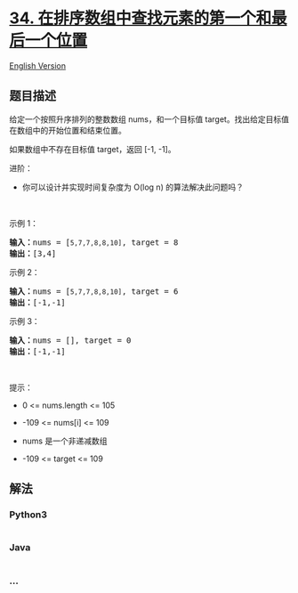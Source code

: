 * [[https://leetcode-cn.com/problems/find-first-and-last-position-of-element-in-sorted-array][34.
在排序数组中查找元素的第一个和最后一个位置]]
  :PROPERTIES:
  :CUSTOM_ID: 在排序数组中查找元素的第一个和最后一个位置
  :END:
[[./solution/0000-0099/0034.Find First and Last Position of Element in Sorted Array/README_EN.org][English
Version]]

** 题目描述
   :PROPERTIES:
   :CUSTOM_ID: 题目描述
   :END:

#+begin_html
  <!-- 这里写题目描述 -->
#+end_html

#+begin_html
  <p>
#+end_html

给定一个按照升序排列的整数数组 nums，和一个目标值
target。找出给定目标值在数组中的开始位置和结束位置。

#+begin_html
  </p>
#+end_html

#+begin_html
  <p>
#+end_html

如果数组中不存在目标值 target，返回 [-1, -1]。

#+begin_html
  </p>
#+end_html

#+begin_html
  <p>
#+end_html

进阶：

#+begin_html
  </p>
#+end_html

#+begin_html
  <ul>
#+end_html

#+begin_html
  <li>
#+end_html

你可以设计并实现时间复杂度为 O(log n) 的算法解决此问题吗？

#+begin_html
  </li>
#+end_html

#+begin_html
  </ul>
#+end_html

#+begin_html
  <p>
#+end_html

 

#+begin_html
  </p>
#+end_html

#+begin_html
  <p>
#+end_html

示例 1：

#+begin_html
  </p>
#+end_html

#+begin_html
  <pre>
  <strong>输入：</strong>nums = [<code>5,7,7,8,8,10]</code>, target = 8
  <strong>输出：</strong>[3,4]</pre>
#+end_html

#+begin_html
  <p>
#+end_html

示例 2：

#+begin_html
  </p>
#+end_html

#+begin_html
  <pre>
  <strong>输入：</strong>nums = [<code>5,7,7,8,8,10]</code>, target = 6
  <strong>输出：</strong>[-1,-1]</pre>
#+end_html

#+begin_html
  <p>
#+end_html

示例 3：

#+begin_html
  </p>
#+end_html

#+begin_html
  <pre>
  <strong>输入：</strong>nums = [], target = 0
  <strong>输出：</strong>[-1,-1]</pre>
#+end_html

#+begin_html
  <p>
#+end_html

 

#+begin_html
  </p>
#+end_html

#+begin_html
  <p>
#+end_html

提示：

#+begin_html
  </p>
#+end_html

#+begin_html
  <ul>
#+end_html

#+begin_html
  <li>
#+end_html

0 <= nums.length <= 105

#+begin_html
  </li>
#+end_html

#+begin_html
  <li>
#+end_html

-109 <= nums[i] <= 109

#+begin_html
  </li>
#+end_html

#+begin_html
  <li>
#+end_html

nums 是一个非递减数组

#+begin_html
  </li>
#+end_html

#+begin_html
  <li>
#+end_html

-109 <= target <= 109

#+begin_html
  </li>
#+end_html

#+begin_html
  </ul>
#+end_html

** 解法
   :PROPERTIES:
   :CUSTOM_ID: 解法
   :END:

#+begin_html
  <!-- 这里可写通用的实现逻辑 -->
#+end_html

#+begin_html
  <!-- tabs:start -->
#+end_html

*** *Python3*
    :PROPERTIES:
    :CUSTOM_ID: python3
    :END:

#+begin_html
  <!-- 这里可写当前语言的特殊实现逻辑 -->
#+end_html

#+begin_src python
#+end_src

*** *Java*
    :PROPERTIES:
    :CUSTOM_ID: java
    :END:

#+begin_html
  <!-- 这里可写当前语言的特殊实现逻辑 -->
#+end_html

#+begin_src java
#+end_src

*** *...*
    :PROPERTIES:
    :CUSTOM_ID: section
    :END:
#+begin_example
#+end_example

#+begin_html
  <!-- tabs:end -->
#+end_html
